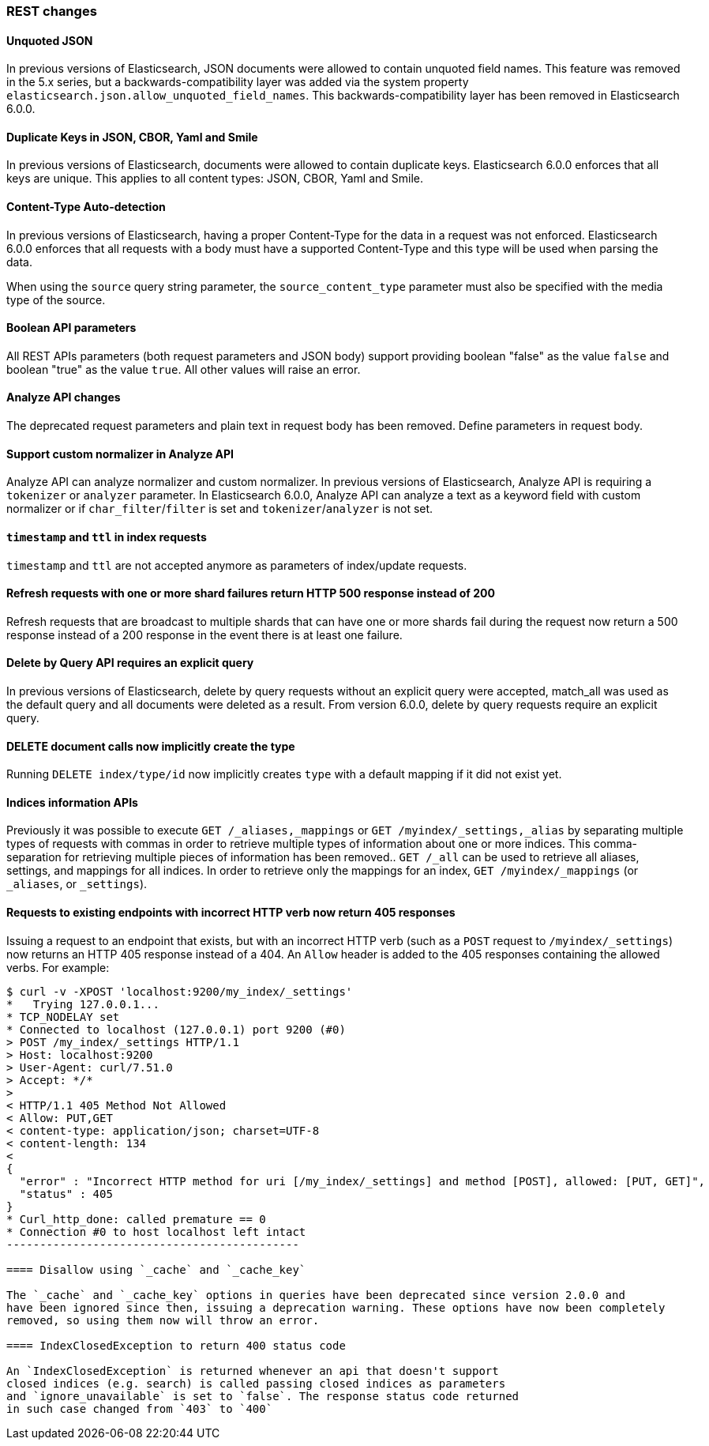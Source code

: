 [[breaking_60_rest_changes]]
=== REST changes

==== Unquoted JSON

In previous versions of Elasticsearch, JSON documents were allowed to contain unquoted field names.
This feature was removed in the 5.x series, but a backwards-compatibility layer was added via the
system property `elasticsearch.json.allow_unquoted_field_names`. This backwards-compatibility layer
has been removed in Elasticsearch 6.0.0.

==== Duplicate Keys in JSON, CBOR, Yaml and Smile

In previous versions of Elasticsearch, documents were allowed to contain duplicate keys. Elasticsearch 6.0.0
 enforces that all keys are unique. This applies to all content types: JSON, CBOR, Yaml and Smile.

==== Content-Type Auto-detection

In previous versions of Elasticsearch, having a proper Content-Type for the data in a request was not enforced.
Elasticsearch 6.0.0 enforces that all requests with a body must have a supported Content-Type and this type will
be used when parsing the data.

When using the `source` query string parameter, the `source_content_type` parameter must also be specified with
the media type of the source.

==== Boolean API parameters

All REST APIs parameters (both request parameters and JSON body) support providing boolean "false" as the
value `false` and boolean "true" as the value `true`. All other values will raise an error.

==== Analyze API changes

The deprecated request parameters and plain text in request body has been removed. Define parameters in request body.

==== Support custom normalizer in Analyze API

Analyze API can analyze normalizer and custom normalizer.
In previous versions of Elasticsearch, Analyze API is requiring a `tokenizer` or `analyzer` parameter.
In Elasticsearch 6.0.0, Analyze API can analyze a text as a keyword field with custom normalizer
or if `char_filter`/`filter` is set and `tokenizer`/`analyzer` is not set.

==== `timestamp` and `ttl` in index requests

`timestamp` and `ttl` are not accepted anymore as parameters of index/update
requests.

==== Refresh requests with one or more shard failures return HTTP 500 response instead of 200

Refresh requests that are broadcast to multiple shards that can have one or more
shards fail during the request now return a 500 response instead of a 200
response in the event there is at least one failure.

==== Delete by Query API requires an explicit query

In previous versions of Elasticsearch, delete by query requests without an explicit query
were accepted, match_all was used as the default query and all documents were deleted
as a result. From version 6.0.0, delete by query requests require an explicit query.

==== DELETE document calls now implicitly create the type

Running `DELETE index/type/id` now implicitly creates `type` with a default
mapping if it did not exist yet.

==== Indices information APIs

Previously it was possible to execute `GET /_aliases,_mappings` or `GET
/myindex/_settings,_alias` by separating multiple types of requests with commas
in order to retrieve multiple types of information about one or more indices.
This comma-separation for retrieving multiple pieces of information has been
removed.. `GET /_all` can be used to retrieve all aliases, settings, and
mappings for all indices. In order to retrieve only the mappings for an index,
`GET /myindex/_mappings` (or `_aliases`, or `_settings`).

==== Requests to existing endpoints with incorrect HTTP verb now return 405 responses

Issuing a request to an endpoint that exists, but with an incorrect HTTP verb
(such as a `POST` request to `/myindex/_settings`) now returns an HTTP 405
response instead of a 404. An `Allow` header is added to the 405 responses
containing the allowed verbs. For example:

[source,text]
-------------------------------------------
$ curl -v -XPOST 'localhost:9200/my_index/_settings'
*   Trying 127.0.0.1...
* TCP_NODELAY set
* Connected to localhost (127.0.0.1) port 9200 (#0)
> POST /my_index/_settings HTTP/1.1
> Host: localhost:9200
> User-Agent: curl/7.51.0
> Accept: */*
> 
< HTTP/1.1 405 Method Not Allowed
< Allow: PUT,GET
< content-type: application/json; charset=UTF-8
< content-length: 134
< 
{
  "error" : "Incorrect HTTP method for uri [/my_index/_settings] and method [POST], allowed: [PUT, GET]",
  "status" : 405
}
* Curl_http_done: called premature == 0
* Connection #0 to host localhost left intact
--------------------------------------------

==== Disallow using `_cache` and `_cache_key`

The `_cache` and `_cache_key` options in queries have been deprecated since version 2.0.0 and
have been ignored since then, issuing a deprecation warning. These options have now been completely
removed, so using them now will throw an error.

==== IndexClosedException to return 400 status code

An `IndexClosedException` is returned whenever an api that doesn't support
closed indices (e.g. search) is called passing closed indices as parameters
and `ignore_unavailable` is set to `false`. The response status code returned
in such case changed from `403` to `400`
